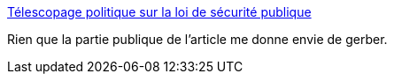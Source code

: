 :jbake-type: post
:jbake-status: published
:jbake-title: Télescopage politique sur la loi de sécurité publique
:jbake-tags: politique,clientélisme,_mois_févr.,_année_2017
:jbake-date: 2017-02-16
:jbake-depth: ../
:jbake-uri: shaarli/1487263348000.adoc
:jbake-source: https://nicolas-delsaux.hd.free.fr/Shaarli?searchterm=http%3A%2F%2Fwww.lemonde.fr%2Fpolice-justice%2Farticle%2F2017%2F02%2F15%2Ftelescopage-politique-sur-la-loi-de-securite-publique_5079980_1653578.html%23link_time%3D1487238763&searchtags=politique+client%C3%A9lisme+_mois_f%C3%A9vr.+_ann%C3%A9e_2017
:jbake-style: shaarli

http://www.lemonde.fr/police-justice/article/2017/02/15/telescopage-politique-sur-la-loi-de-securite-publique_5079980_1653578.html#link_time=1487238763[Télescopage politique sur la loi de sécurité publique]

Rien que la partie publique de l'article me donne envie de gerber.
